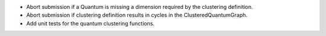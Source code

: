 * Abort submission if a Quantum is missing a dimension required by the clustering definition.
* Abort submission if clustering definition results in cycles in the ClusteredQuantumGraph.
* Add unit tests for the quantum clustering functions.
